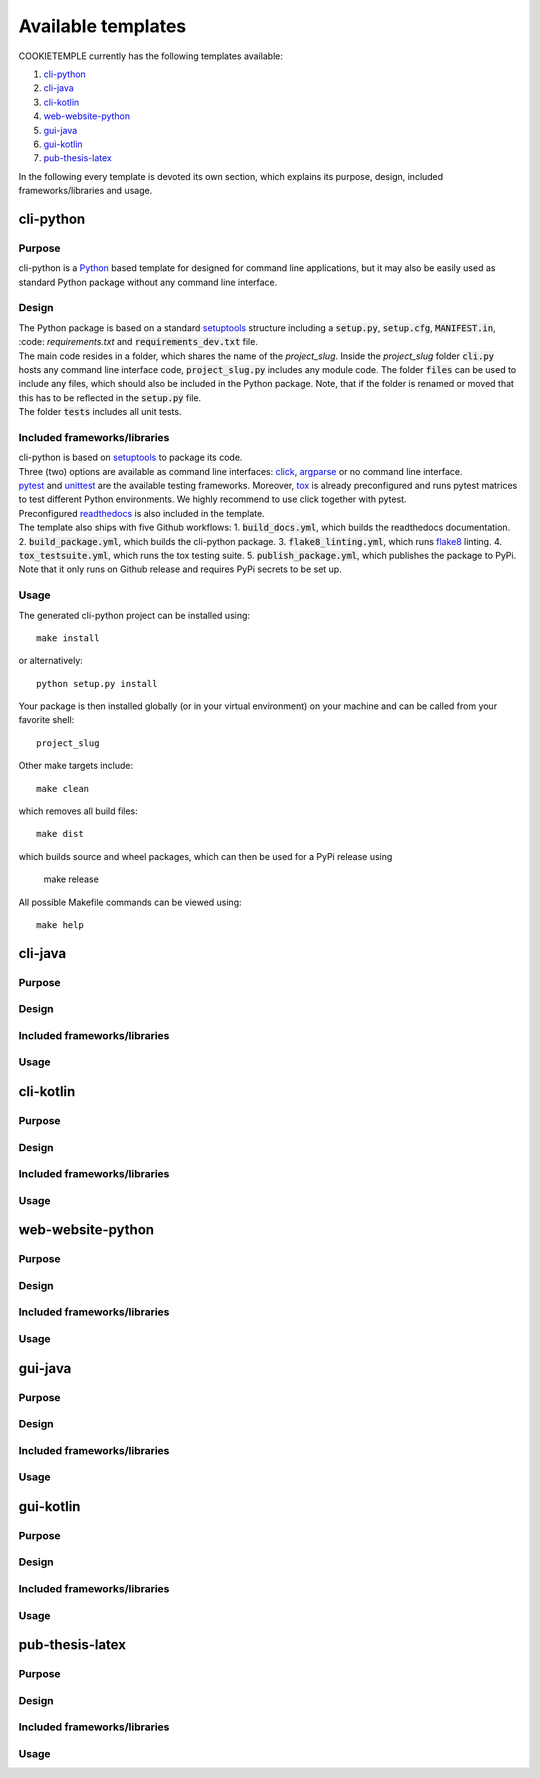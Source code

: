 .. _available_templates:

=========================
Available templates
=========================

COOKIETEMPLE currently has the following templates available:

1. `cli-python`_
2. `cli-java`_
3. `cli-kotlin`_
4. `web-website-python`_
5. `gui-java`_
6. `gui-kotlin`_
7. `pub-thesis-latex`_

In the following every template is devoted its own section, which explains its purpose, design, included frameworks/libraries and usage.

cli-python
----------

Purpose
++++++++

cli-python is a `Python <https://www.python.org/>`_ based template for designed for command line applications,
but it may also be easily used as standard Python package without any command line interface.

Design
++++++++

| The Python package is based on a standard `setuptools <https://setuptools.readthedocs.io/en/latest/>`_ structure including a :code:`setup.py`, :code:`setup.cfg`, :code:`MANIFEST.in`,
  :code: `requirements.txt` and :code:`requirements_dev.txt` file.
| The main code resides in a folder, which shares the name of the *project_slug*.
   Inside the *project_slug* folder :code:`cli.py` hosts any command line interface code, :code:`project_slug.py` includes any module code.
   The folder :code:`files` can be used to include any files, which should also be included in the Python package.
   Note, that if the folder is renamed or moved that this has to be reflected in the :code:`setup.py` file.
| The folder :code:`tests` includes all unit tests.

Included frameworks/libraries
+++++++++++++++++++++++++++++

| cli-python is based on `setuptools <https://setuptools.readthedocs.io/en/latest/>`_ to package its code.
| Three (two) options are available as command line interfaces: `click <https://click.palletsprojects.com/>`_, `argparse <https://docs.python.org/3/library/argparse.html>`_ or no command line interface.
| `pytest <https://docs.pytest.org/en/latest/>`_ and `unittest <https://docs.python.org/3/library/unittest.html>`_ are the available testing frameworks. Moreover, `tox <https://tox.readthedocs.io/en/latest/>`_ is already preconfigured and runs pytest matrices to test different Python environments.
  We highly recommend to use click together with pytest.
| Preconfigured `readthedocs <https://readthedocs.org/>`_ is also included in the template.
| The template also ships with five Github workflows:
  1. :code:`build_docs.yml`, which builds the readthedocs documentation.
  2. :code:`build_package.yml`, which builds the cli-python package.
  3. :code:`flake8_linting.yml`, which runs `flake8 <https://flake8.pycqa.org/en/latest/>`_ linting.
  4. :code:`tox_testsuite.yml`, which runs the tox testing suite.
  5. :code:`publish_package.yml`, which publishes the package to PyPi. Note that it only runs on Github release and requires PyPi secrets to be set up.

Usage
+++++++

The generated cli-python project can be installed using::

    make install

or alternatively::

    python setup.py install

Your package is then installed globally (or in your virtual environment) on your machine and can be called from your favorite shell::

    project_slug

Other make targets include::

    make clean

which removes all build files::

    make dist

which builds source and wheel packages, which can then be used for a PyPi release using

    make release

All possible Makefile commands can be viewed using::

    make help

cli-java
---------

Purpose
++++++++

Design
++++++++

Included frameworks/libraries
+++++++++++++++++++++++++++++

Usage
+++++++

cli-kotlin
------------

Purpose
++++++++

Design
++++++++

Included frameworks/libraries
+++++++++++++++++++++++++++++

Usage
+++++++

web-website-python
-------------------

Purpose
++++++++

Design
++++++++

Included frameworks/libraries
+++++++++++++++++++++++++++++

Usage
+++++++

gui-java
---------

Purpose
++++++++

Design
++++++++

Included frameworks/libraries
+++++++++++++++++++++++++++++

Usage
+++++++

gui-kotlin
-------------

Purpose
++++++++

Design
++++++++

Included frameworks/libraries
+++++++++++++++++++++++++++++

Usage
+++++++

pub-thesis-latex
--------------------

Purpose
++++++++

Design
++++++++

Included frameworks/libraries
+++++++++++++++++++++++++++++

Usage
+++++++
